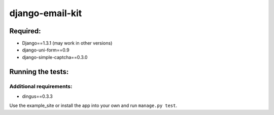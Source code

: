 ================
django-email-kit
================

Required:
=========

- Django==1.3.1 (may work in other versions)
- django-uni-form==0.9
- django-simple-captcha==0.3.0

Running the tests:
==================

Additional requirements:
------------------------

- dingus==0.3.3

Use the example_site or install the app into your own and run
``manage.py test``.

